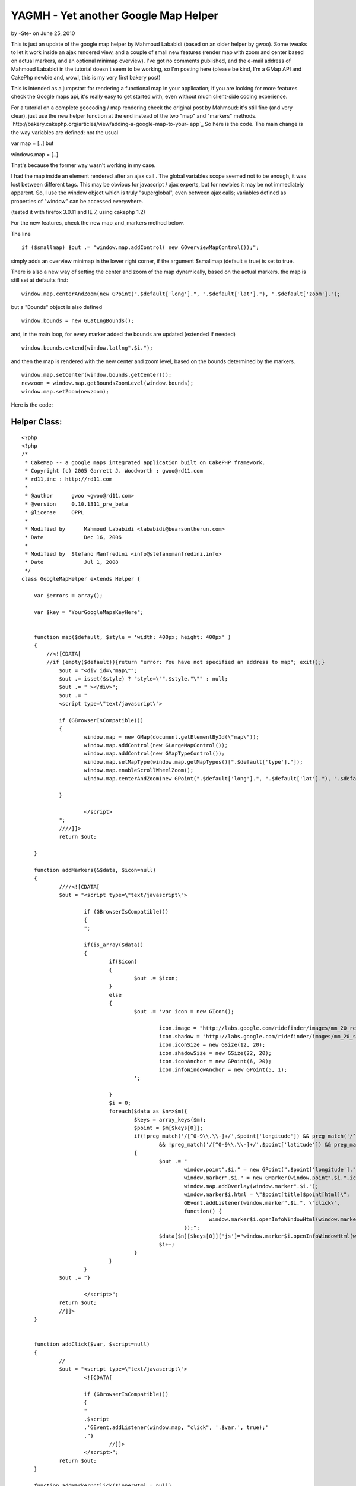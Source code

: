 YAGMH - Yet another Google Map Helper
=====================================

by -Ste- on June 25, 2010

This is just an update of the google map helper by Mahmoud Lababidi
(based on an older helper by gwoo). Some tweaks to let it work inside
an ajax rendered view, and a couple of small new features (render map
with zoom and center based on actual markers, and an optional minimap
overview).
I've got no comments published, and the e-mail address of Mahmoud
Lababidi in the tutorial doesn't seem to be working, so I'm posting
here (please be kind, I'm a GMap API and CakePhp newbie and, wow!,
this is my very first bakery post)

This is intended as a jumpstart for rendering a functional map in your
application; if you are looking for more features check the Google
maps api, it's really easy to get started with, even without much
client-side coding experience.

For a tutorial on a complete geocoding / map rendering check the
original post by Mahmoud: it's still fine (and very clear), just use
the new helper function at the end instead of the two "map" and
"markers" methods.
`http://bakery.cakephp.org/articles/view/adding-a-google-map-to-your-
app`_
So here is the code. The main change is the way variables are defined:
not the usual

var map = [..]
but

windows.map = [..]

That's because the former way wasn't working in my case.

I had the map inside an element rendered after an ajax call . The
global variables scope seemed not to be enough, it was lost between
different tags. This may be obvious for javascript / ajax experts, but
for newbies it may be not immediately apparent. So, I use the window
object which is truly "superglobal", even between ajax calls;
variables defined as properties of "window" can be accessed
everywhere.

(tested it with firefox 3.0.11 and IE 7, using cakephp 1.2)

For the new features, check the new map_and_markers method below.

The line

::

    
    if ($smallmap) $out .= "window.map.addControl( new GOverviewMapControl());";

simply adds an overview minimap in the lower right corner, if the
argument $smallmap (default = true) is set to true.

There is also a new way of setting the center and zoom of the map
dynamically, based on the actual markers.
the map is still set at defaults first:

::

    
    window.map.centerAndZoom(new GPoint(".$default['long'].", ".$default['lat']."), ".$default['zoom'].");

but a "Bounds" object is also defined

::

    
    window.bounds = new GLatLngBounds();

and, in the main loop, for every marker added the bounds are updated
(extended if needed)

::

    
    window.bounds.extend(window.latlng".$i."); 

and then the map is rendered with the new center and zoom level, based
on the bounds determined by the markers.

::

    
    window.map.setCenter(window.bounds.getCenter());
    newzoom = window.map.getBoundsZoomLevel(window.bounds);
    window.map.setZoom(newzoom);


Here is the code:


Helper Class:
`````````````

::

    <?php 
    <?php
    /*
     * CakeMap -- a google maps integrated application built on CakePHP framework.
     * Copyright (c) 2005 Garrett J. Woodworth : gwoo@rd11.com
     * rd11,inc : http://rd11.com
     *
     * @author      gwoo <gwoo@rd11.com>
     * @version     0.10.1311_pre_beta
     * @license     OPPL
     *
     * Modified by 	Mahmoud Lababidi <lababidi@bearsontherun.com>
     * Date		Dec 16, 2006
     *
     * Modified by  Stefano Manfredini <info@stefanomanfredini.info>
     * Date		Jul 1, 2008
     */
    class GoogleMapHelper extends Helper {
    
    	var $errors = array();
    
    	var $key = "YourGoogleMapsKeyHere";
    
    
    	function map($default, $style = 'width: 400px; height: 400px' )
    	{
    	    //<![CDATA[
    	    //if (empty($default)){return "error: You have not specified an address to map"; exit();}
    		$out = "<div id=\"map\"";
    		$out .= isset($style) ? "style=\"".$style."\"" : null;
    		$out .= " ></div>";
    		$out .= "
    		<script type=\"text/javascript\">
    				
    		if (GBrowserIsCompatible())
    		{
    			window.map = new GMap(document.getElementById(\"map\"));
    			window.map.addControl(new GLargeMapControl());
    			window.map.addControl(new GMapTypeControl());
    			window.map.setMapType(window.map.getMapTypes()[".$default['type']."]);
    			window.map.enableScrollWheelZoom();
    			window.map.centerAndZoom(new GPoint(".$default['long'].", ".$default['lat']."), ".$default['zoom'].");
    			
    		}
    		
    			</script>
    		";
    		////]]>
    		return $out;
    
    	}
    
    	function addMarkers(&$data, $icon=null)
    	{
    		////<![CDATA[
    		$out = "<script type=\"text/javascript\">
    			
    			if (GBrowserIsCompatible())
    			{
    			";
    
    			if(is_array($data))
    			{
    				if($icon)
    				{
    					$out .= $icon;
    				}
    				else
    				{
    					$out .= 'var icon = new GIcon();
    
    						icon.image = "http://labs.google.com/ridefinder/images/mm_20_red.png";
    						icon.shadow = "http://labs.google.com/ridefinder/images/mm_20_shadow.png";
    						icon.iconSize = new GSize(12, 20);
    						icon.shadowSize = new GSize(22, 20);
    						icon.iconAnchor = new GPoint(6, 20);
    						icon.infoWindowAnchor = new GPoint(5, 1);
    					';
    
    				}
    				$i = 0;
    				foreach($data as $n=>$m){
    					$keys = array_keys($m);
    					$point = $m[$keys[0]];
    					if(!preg_match('/[^0-9\\.\\-]+/',$point['longitude']) && preg_match('/^[-]?(?:180|(?:1[0-7]\\d)|(?:\\d?\\d))[.]{1,1}[0-9]{0,15}/',$point['longitude'])
    						&& !preg_match('/[^0-9\\.\\-]+/',$point['latitude']) && preg_match('/^[-]?(?:180|(?:1[0-7]\\d)|(?:\\d?\\d))[.]{1,1}[0-9]{0,15}/',$point['latitude']))
    					{
    						$out .= "
    							window.point".$i." = new GPoint(".$point['longitude'].",".$point['latitude'].");
    							window.marker".$i." = new GMarker(window.point".$i.",icon);
    							window.map.addOverlay(window.marker".$i.");
    							window.marker$i.html = \"$point[title]$point[html]\";
    							GEvent.addListener(window.marker".$i.", \"click\",
    							function() {
    								window.marker$i.openInfoWindowHtml(window.marker$i.html);
    							});";
    						$data[$n][$keys[0]]['js']="window.marker$i.openInfoWindowHtml(window.marker$i.html);";
    						$i++;
    					}
    				}
    			}
    		$out .=	"} 
    				
    			</script>";
    		return $out;
    		//]]>
    	}
    
    
    	function addClick($var, $script=null)
    	{
    		//
    		$out = "<script type=\"text/javascript\">
    			<![CDATA[
    			
    			if (GBrowserIsCompatible())
    			{
    			"
    			.$script
    			.'GEvent.addListener(window.map, "click", '.$var.', true);'
    			."}
    				//]]>
    			</script>";
    		return $out;
    	}
    
    	function addMarkerOnClick($innerHtml = null)
    	{
    		$mapClick = '
    			var mapClick = function (overlay, point) {
    				window.point = new GPoint(point.x,point.y);
    				window.marker = new GMarker(window.point,icon);
    				window.map.addOverlay(window.marker)
    				GEvent.addListener(window.marker, "click",
    				function() {
    					window.marker.openInfoWindowHtml('.$innerHtml.');
    				});
    			}
    		';
    		return $this->addClick('mapClick', $mapClick);
    
    	}
    
    	function map_and_markers (&$data, $default, $style = 'width: 400px; height: 400px', $smallmap=true, $icon=null) {
    	    $out = "<div id=\"map\"";
    		$out .= isset($style) ? "style=\"".$style."\"" : null;
    		$out .= " ></div>";
    		$out .= "
    		<script type=\"text/javascript\">
    		//<![CDATA[
    		if (GBrowserIsCompatible())
    		{
    			window.map = new GMap(document.getElementById(\"map\"));
    			window.map.addControl(new GLargeMapControl());
    			window.map.addControl(new GMapTypeControl());
    			window.map.enableScrollWheelZoom();";
    		if ($smallmap) $out .= "window.map.addControl( new GOverviewMapControl() ); ";
    
    		$out	.= "window.map.setMapType(window.map.getMapTypes()[".$default['type']."]);
    			window.map.centerAndZoom(new GPoint(".$default['long'].", ".$default['lat']."), ".$default['zoom'].");
    
    			window.bounds = new GLatLngBounds();
    		
    		";
    		
    		$out .= "
    			
    			";
    
    			if(is_array($data))
    			{
    				if($icon)
    				{
    					$out .= $icon;
    				}
    				else
    				{
    					$out .= 'var icon = new GIcon();
    						icon.image = "http://labs.google.com/ridefinder/images/mm_20_red.png";
    						icon.shadow = "http://labs.google.com/ridefinder/images/mm_20_shadow.png";
    						icon.iconSize = new GSize(12, 20);
    						icon.shadowSize = new GSize(22, 20);
    						icon.iconAnchor = new GPoint(6, 20);
    						icon.infoWindowAnchor = new GPoint(5, 1);
    					';
    
    				}
    				$i = 0;
    				foreach($data as $n=>$m){
    					$keys = array_keys($m);
    					$point = $m[$keys[0]];
    					if(!preg_match('/[^0-9\\.\\-]+/',$point['longitude']) && preg_match('/^[-]?(?:180|(?:1[0-7]\\d)|(?:\\d?\\d))[.]{1,1}[0-9]{0,15}/',$point['longitude'])
    						&& !preg_match('/[^0-9\\.\\-]+/',$point['latitude']) && preg_match('/^[-]?(?:180|(?:1[0-7]\\d)|(?:\\d?\\d))[.]{1,1}[0-9]{0,15}/',$point['latitude']))
    					{
    						$out .= "
    							window.point".$i." = new GPoint(".$point['longitude'].",".$point['latitude'].");
    							window.latlng".$i." = new GLatLng(".$point['latitude'].",".$point['longitude'].");
    							window.marker".$i." = new GMarker(window.point".$i.",icon);
    
    							window.bounds.extend(window.latlng".$i.");
    
    							window.map.addOverlay(window.marker".$i.");
    							window.marker$i.html = \"$point[title]$point[html]\";
    							GEvent.addListener(window.marker".$i.", \"click\",
    							function() {
    								window.marker$i.openInfoWindowHtml(window.marker$i.html);
    							});";
    						$data[$n][$keys[0]]['js']="window.marker$i.openInfoWindowHtml(window.marker$i.html);";
    						$i++;
    					}
    				}
    			}
    		$out .=	"
    			    newzoom = window.map.getBoundsZoomLevel(window.bounds);
    			    if(newzoom > 16) {newzoom = 16;}
    
    			    window.map.setCenter(window.bounds.getCenter(),newzoom);
    			    window.map.setZoom(newzoom);
    			    //alert(window.map.getZoom().toString());
    			    //alert(newzoom);
    			    
    			    }
    		    //}
    				//]]>
    			</script>";
    		return $out;
    
    	}
    
    
    }
    ?>
    ?>


Usage example (in your -normal or ajax rendered- view):

::

    
    $avg_lat = 44.8427098;
    $avg_lon = 11.6081656 ;
    
    
    // Prepare the markers data and popup balloons
    //  the $details array is similar to the â€œpointsâ€ array in Mahmoudâ€™s tutorial
    foreach($details as $id=>$detail){
        $points[$id]['Detail']=$detail;
        $points[$id]['Detail']['title'] = " <b>".$detail['location_name']."</b>"; 
        $points[$id]['Detail']['html'] = '<p>'.$detail['street'] . ', ' . $detail['zip'] . ', ' . $detail['city'] .
    	'</p>';
    
    }
    // and/or manually set some point:
    $points[0] = array('Detail' => array('title' => 'test', 'html' => 'just a test', 'latitude' => $avg_lat, 'longitude' => $avg_lon ));
    $details[0] = $points[0]['Detail'];
    //set the defaults like before
    $default = array('type'=>'0','zoom'=>3,'lat'=>$avg_lat,'long'=>$avg_lon);
    // finally, render the map with markers (and minimap and autozoom and center)
    echo $googleMap->map_and_markers($points, $default, $style = 'width:700px; height: 550px');

Please feel free to comment / ask / correct.
Make sure to check the original tutorial first!
`http://bakery.cakephp.org/articles/view/adding-a-google-map-to-your-
app`_


.. _http://bakery.cakephp.org/articles/view/adding-a-google-map-to-your-app: http://bakery.cakephp.org/articles/view/adding-a-google-map-to-your-app
.. meta::
    :title: YAGMH - Yet another Google Map Helper
    :description: CakePHP Article related to helpers,Google Maps,geocoding,Helpers
    :keywords: helpers,Google Maps,geocoding,Helpers
    :copyright: Copyright 2010 -Ste-
    :category: helpers

